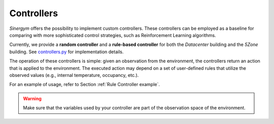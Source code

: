 ###########
Controllers
###########

*Sinergym* offers the possibility to implement custom controllers. These controllers can be employed as a baseline for comparing with more sophisticated control strategies, such as Reinforcement Learning algorithms.

Currently, we provide a **random controller** and a **rule-based controller** for both the *Datacenter* building and the *5Zone* building. See `controllers.py <https://github.com/ugr-sail/sinergym/blob/main/sinergym/utils/controllers.py>`__ for implementation details.

The operation of these controllers is simple: given an observation from the environment, the controllers return an action that is applied to the environment. The executed action may depend on a set of user-defined rules that utilize the observed values (e.g., internal temperature, occupancy, etc.).

For an example of usage, refer to Section :ref:`Rule Controller example`.

.. warning:: Make sure that the variables used by your controller are part of the observation space of the environment.